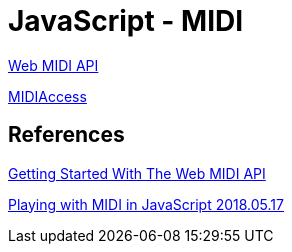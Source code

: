 = JavaScript - MIDI

https://www.w3.org/TR/webmidi/[Web MIDI API]

https://developer.mozilla.org/en-US/docs/Web/API/MIDIAccess[MIDIAccess]


== References
https://www.smashingmagazine.com/2018/03/web-midi-api/[Getting Started With The Web MIDI API]

https://medium.com/swinginc/playing-with-midi-in-javascript-b6999f2913c3[Playing with MIDI in JavaScript 2018.05.17]
